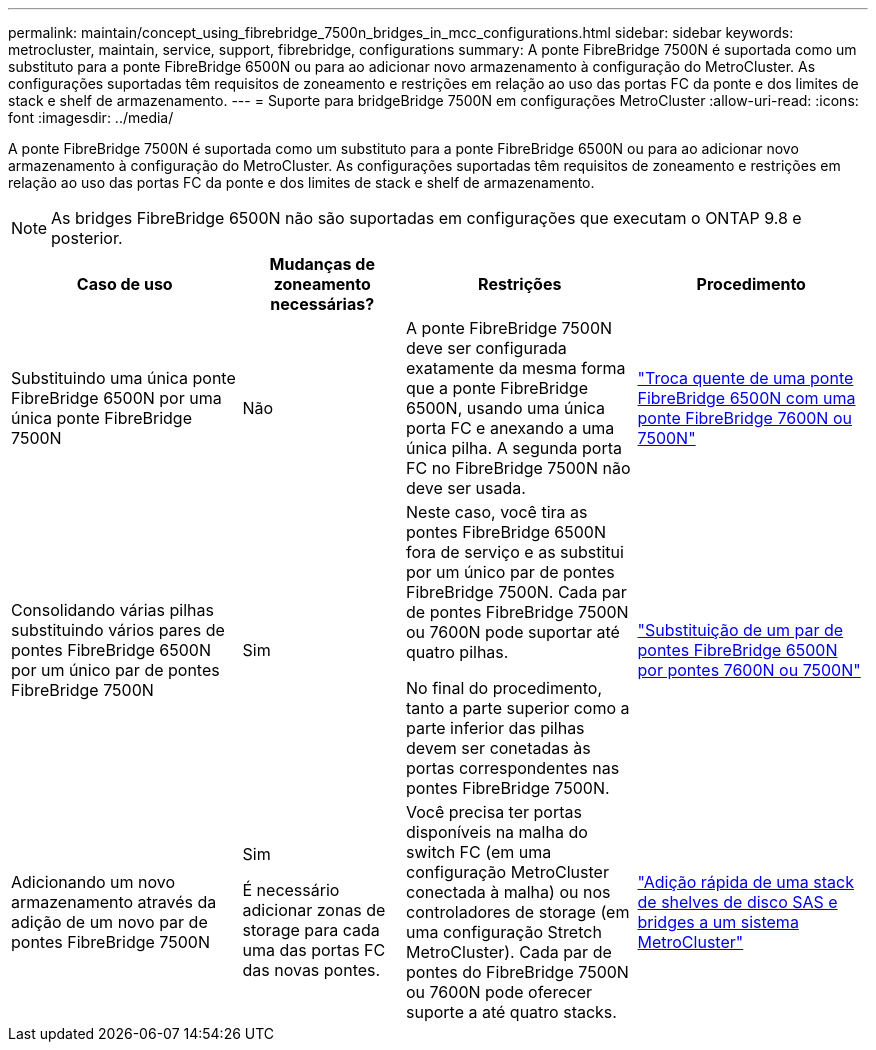 ---
permalink: maintain/concept_using_fibrebridge_7500n_bridges_in_mcc_configurations.html 
sidebar: sidebar 
keywords: metrocluster, maintain, service, support, fibrebridge, configurations 
summary: A ponte FibreBridge 7500N é suportada como um substituto para a ponte FibreBridge 6500N ou para ao adicionar novo armazenamento à configuração do MetroCluster. As configurações suportadas têm requisitos de zoneamento e restrições em relação ao uso das portas FC da ponte e dos limites de stack e shelf de armazenamento. 
---
= Suporte para bridgeBridge 7500N em configurações MetroCluster
:allow-uri-read: 
:icons: font
:imagesdir: ../media/


[role="lead"]
A ponte FibreBridge 7500N é suportada como um substituto para a ponte FibreBridge 6500N ou para ao adicionar novo armazenamento à configuração do MetroCluster. As configurações suportadas têm requisitos de zoneamento e restrições em relação ao uso das portas FC da ponte e dos limites de stack e shelf de armazenamento.


NOTE: As bridges FibreBridge 6500N não são suportadas em configurações que executam o ONTAP 9.8 e posterior.

[cols="27,19,27,27"]
|===
| Caso de uso | Mudanças de zoneamento necessárias? | Restrições | Procedimento 


 a| 
Substituindo uma única ponte FibreBridge 6500N por uma única ponte FibreBridge 7500N
 a| 
Não
 a| 
A ponte FibreBridge 7500N deve ser configurada exatamente da mesma forma que a ponte FibreBridge 6500N, usando uma única porta FC e anexando a uma única pilha. A segunda porta FC no FibreBridge 7500N não deve ser usada.
 a| 
link:task_replace_a_sle_fc_to_sas_bridge.html#hot_swap_6500n["Troca quente de uma ponte FibreBridge 6500N com uma ponte FibreBridge 7600N ou 7500N"]



 a| 
Consolidando várias pilhas substituindo vários pares de pontes FibreBridge 6500N por um único par de pontes FibreBridge 7500N
 a| 
Sim
 a| 
Neste caso, você tira as pontes FibreBridge 6500N fora de serviço e as substitui por um único par de pontes FibreBridge 7500N. Cada par de pontes FibreBridge 7500N ou 7600N pode suportar até quatro pilhas.

No final do procedimento, tanto a parte superior como a parte inferior das pilhas devem ser conetadas às portas correspondentes nas pontes FibreBridge 7500N.
 a| 
link:task_fb_consolidate_replace_a_pair_of_fibrebridge_6500n_bridges_with_7500n_bridges.html["Substituição de um par de pontes FibreBridge 6500N por pontes 7600N ou 7500N"]



 a| 
Adicionando um novo armazenamento através da adição de um novo par de pontes FibreBridge 7500N
 a| 
Sim

É necessário adicionar zonas de storage para cada uma das portas FC das novas pontes.
 a| 
Você precisa ter portas disponíveis na malha do switch FC (em uma configuração MetroCluster conectada à malha) ou nos controladores de storage (em uma configuração Stretch MetroCluster). Cada par de pontes do FibreBridge 7500N ou 7600N pode oferecer suporte a até quatro stacks.
 a| 
link:task_fb_hot_add_stack_of_shelves_and_bridges.html["Adição rápida de uma stack de shelves de disco SAS e bridges a um sistema MetroCluster"]

|===